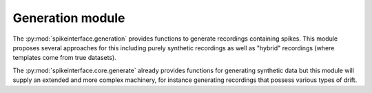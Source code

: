 Generation module
=================

The :py:mod:`spikeinterface.generation` provides functions to generate recordings containing spikes.
This module proposes several approaches for this including purely synthetic recordings as well as "hybrid" recordings (where templates come from true datasets).


The :py:mod:`spikeinterface.core.generate` already provides functions for generating synthetic data but this module will supply an extended and more complex
machinery, for instance generating recordings that possess various types of drift.



